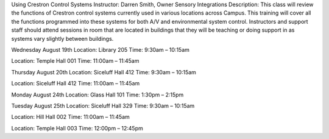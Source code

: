 Using Crestron Control Systems
Instructor: Darren Smith, Owner Sensory Integrations
Description: This class will review the functions of Crestron control systems currently used in various locations across Campus. This training will cover all the functions programmed into these systems for both A/V and environmental system control. Instructors and support staff should attend sessions in room that are located in buildings that they will be teaching or doing support in as systems vary slightly between buildings.

Wednesday August 19th
Location: Library 205
Time: 9:30am – 10:15am

Location: Temple Hall 001
Time: 11:00am – 11:45am

Thursday August 20th
Location: Siceluff Hall 412
Time: 9:30am – 10:15am

Location: Siceluff Hall 412
Time: 11:00am – 11:45am

Monday August 24th
Location: Glass Hall 101
Time: 1:30pm – 2:15pm

Tuesday August 25th
Location: Siceluff Hall 329
Time: 9:30am – 10:15am

Location: Hill Hall 002
Time: 11:00am – 11:45am

Location: Temple Hall 003
Time: 12:00pm – 12:45pm